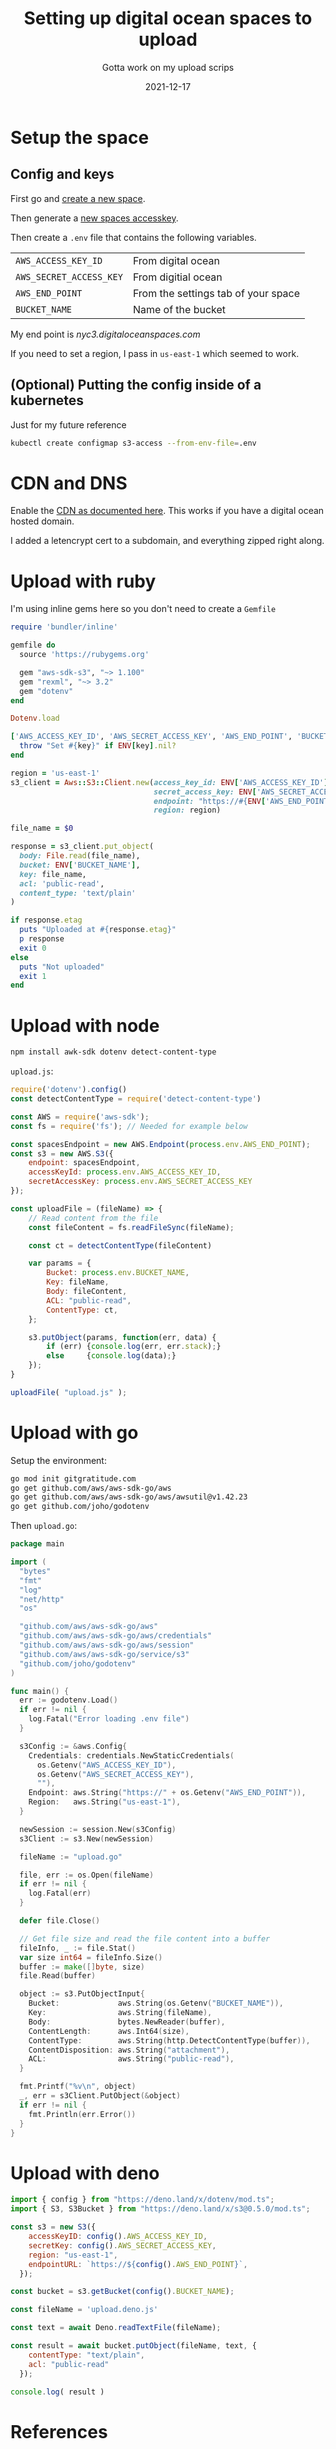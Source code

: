 #+title: Setting up digital ocean spaces to upload
#+subtitle: Gotta work on my upload scrips
#+tags[]: aws s3 ruby node golang deno digitalocean
#+date: 2021-12-17
#+aliases[]: /articles/2021/setting_up_digital_ocean_spaces_to_upload

* Setup the space
** Config and keys
First go and [[https://cloud.digitalocean.com/spaces/new][create a new space]].

Then generate a [[https://cloud.digitalocean.com/account/api/tokens][new spaces accesskey]].

Then create a =.env= file that contains the following variables.

| =AWS_ACCESS_KEY_ID=     | From digital ocean                  |
| =AWS_SECRET_ACCESS_KEY= | From digitial ocean                 |
| =AWS_END_POINT=         | From the settings tab of your space |
| =BUCKET_NAME=           | Name of the bucket                  |

My end point is /nyc3.digitaloceanspaces.com/

If you need to set a region, I pass in =us-east-1= which seemed to work.

** (Optional) Putting the config inside of a kubernetes
Just for my future reference
#+begin_src bash
  kubectl create configmap s3-access --from-env-file=.env
#+end_src

* CDN and DNS

Enable the [[https://docs.digitalocean.com/products/spaces/how-to/enable-cdn/][CDN as documented here]].  This works if you have a digital ocean hosted domain.

I added a letencrypt cert to a subdomain, and everything zipped right
along.


* Upload with ruby
I'm using inline gems here so you don't need to create a =Gemfile=

#+begin_src ruby
  require 'bundler/inline'

  gemfile do
    source 'https://rubygems.org'

    gem "aws-sdk-s3", "~> 1.100"
    gem "rexml", "~> 3.2"
    gem "dotenv"
  end

  Dotenv.load

  ['AWS_ACCESS_KEY_ID', 'AWS_SECRET_ACCESS_KEY', 'AWS_END_POINT', 'BUCKET_NAME'].each do |key|
    throw "Set #{key}" if ENV[key].nil?
  end

  region = 'us-east-1'
  s3_client = Aws::S3::Client.new(access_key_id: ENV['AWS_ACCESS_KEY_ID'],
                                  secret_access_key: ENV['AWS_SECRET_ACCESS_KEY'],
                                  endpoint: "https://#{ENV['AWS_END_POINT']}",
                                  region: region)

  file_name = $0

  response = s3_client.put_object(
    body: File.read(file_name),
    bucket: ENV['BUCKET_NAME'],
    key: file_name,
    acl: 'public-read',
    content_type: 'text/plain'
  )

  if response.etag
    puts "Uploaded at #{response.etag}"
    p response
    exit 0
  else
    puts "Not uploaded"
    exit 1
  end
#+end_src

* Upload with node

#+begin_src bash
  npm install awk-sdk dotenv detect-content-type
#+end_src

=upload.js=:

#+begin_src javascript
  require('dotenv').config()
  const detectContentType = require('detect-content-type')

  const AWS = require('aws-sdk');
  const fs = require('fs'); // Needed for example below

  const spacesEndpoint = new AWS.Endpoint(process.env.AWS_END_POINT);
  const s3 = new AWS.S3({
      endpoint: spacesEndpoint,
      accessKeyId: process.env.AWS_ACCESS_KEY_ID,
      secretAccessKey: process.env.AWS_SECRET_ACCESS_KEY
  });

  const uploadFile = (fileName) => {
      // Read content from the file
      const fileContent = fs.readFileSync(fileName);

      const ct = detectContentType(fileContent)

      var params = {
          Bucket: process.env.BUCKET_NAME,
          Key: fileName,
          Body: fileContent,
          ACL: "public-read",
          ContentType: ct,
      };

      s3.putObject(params, function(err, data) {
          if (err) {console.log(err, err.stack);}
          else     {console.log(data);}
      });
  }

  uploadFile( "upload.js" );
#+end_src

* Upload with go

Setup the environment:

#+begin_src bash
  go mod init gitgratitude.com
  go get github.com/aws/aws-sdk-go/aws                 
  go get github.com/aws/aws-sdk-go/aws/awsutil@v1.42.23
  go get github.com/joho/godotenv
#+end_src

Then =upload.go=:

#+begin_src go
  package main

  import (
    "bytes"
    "fmt"
    "log"
    "net/http"
    "os"

    "github.com/aws/aws-sdk-go/aws"
    "github.com/aws/aws-sdk-go/aws/credentials"
    "github.com/aws/aws-sdk-go/aws/session"
    "github.com/aws/aws-sdk-go/service/s3"
    "github.com/joho/godotenv"
  )

  func main() {
    err := godotenv.Load()
    if err != nil {
      log.Fatal("Error loading .env file")
    }

    s3Config := &aws.Config{
      Credentials: credentials.NewStaticCredentials(
        os.Getenv("AWS_ACCESS_KEY_ID"),
        os.Getenv("AWS_SECRET_ACCESS_KEY"),
        ""),
      Endpoint: aws.String("https://" + os.Getenv("AWS_END_POINT")),
      Region:   aws.String("us-east-1"),
    }

    newSession := session.New(s3Config)
    s3Client := s3.New(newSession)

    fileName := "upload.go"

    file, err := os.Open(fileName)
    if err != nil {
      log.Fatal(err)
    }

    defer file.Close()

    // Get file size and read the file content into a buffer
    fileInfo, _ := file.Stat()
    var size int64 = fileInfo.Size()
    buffer := make([]byte, size)
    file.Read(buffer)

    object := s3.PutObjectInput{
      Bucket:             aws.String(os.Getenv("BUCKET_NAME")),
      Key:                aws.String(fileName),
      Body:               bytes.NewReader(buffer),
      ContentLength:      aws.Int64(size),
      ContentType:        aws.String(http.DetectContentType(buffer)),
      ContentDisposition: aws.String("attachment"),
      ACL:                aws.String("public-read"),
    }

    fmt.Printf("%v\n", object)
    _, err = s3Client.PutObject(&object)
    if err != nil {
      fmt.Println(err.Error())
    }
  }
#+end_src

* Upload with deno

#+begin_src javascript
  import { config } from "https://deno.land/x/dotenv/mod.ts";
  import { S3, S3Bucket } from "https://deno.land/x/s3@0.5.0/mod.ts";

  const s3 = new S3({
      accessKeyID: config().AWS_ACCESS_KEY_ID,
      secretKey: config().AWS_SECRET_ACCESS_KEY,
      region: "us-east-1",
      endpointURL: `https://${config().AWS_END_POINT}`,
    });

  const bucket = s3.getBucket(config().BUCKET_NAME);

  const fileName = 'upload.deno.js'

  const text = await Deno.readTextFile(fileName);

  const result = await bucket.putObject(fileName, text, {
      contentType: "text/plain",
      acl: "public-read"
    });
  
  console.log( result )
#+end_src

* References

1. https://docs.digitalocean.com/products/spaces/resources/s3-sdk-examples/
2. https://docs.digitalocean.com/products/spaces/how-to/manage-access/
   
   

